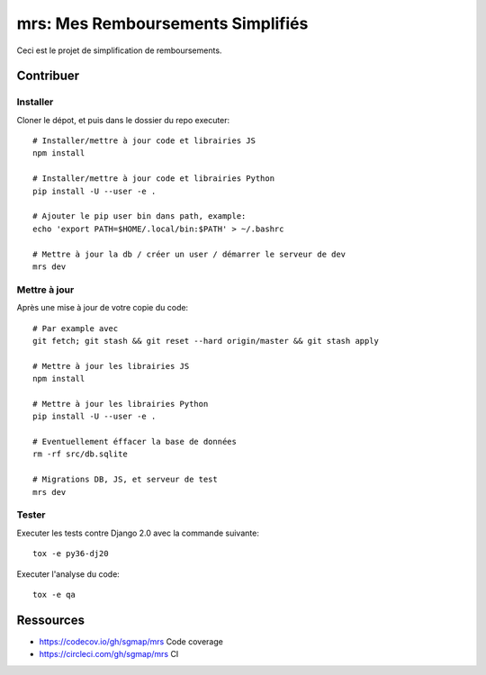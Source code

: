 mrs: Mes Remboursements Simplifiés
~~~~~~~~~~~~~~~~~~~~~~~~~~~~~~~~~~

Ceci est le projet de simplification de remboursements.

Contribuer
==========

Installer
---------

Cloner le dépot, et puis dans le dossier du repo executer::

    # Installer/mettre à jour code et librairies JS
    npm install

    # Installer/mettre à jour code et librairies Python
    pip install -U --user -e .

    # Ajouter le pip user bin dans path, example:
    echo 'export PATH=$HOME/.local/bin:$PATH' > ~/.bashrc

    # Mettre à jour la db / créer un user / démarrer le serveur de dev
    mrs dev

Mettre à jour
-------------

Après une mise à jour de votre copie du code::

    # Par example avec
    git fetch; git stash && git reset --hard origin/master && git stash apply

    # Mettre à jour les librairies JS
    npm install

    # Mettre à jour les librairies Python
    pip install -U --user -e .

    # Eventuellement éffacer la base de données
    rm -rf src/db.sqlite

    # Migrations DB, JS, et serveur de test
    mrs dev

Tester
------

Executer les tests contre Django 2.0 avec la commande suivante::

    tox -e py36-dj20

Executer l'analyse du code::

    tox -e qa

Ressources
==========

- https://codecov.io/gh/sgmap/mrs Code coverage
- https://circleci.com/gh/sgmap/mrs CI
